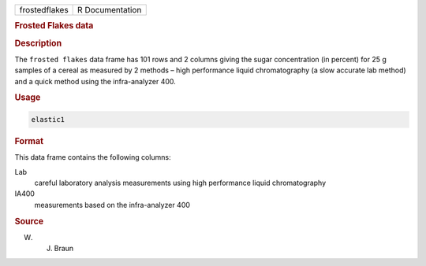 .. container::

   ============= ===============
   frostedflakes R Documentation
   ============= ===============

   .. rubric:: Frosted Flakes data
      :name: frostedflakes

   .. rubric:: Description
      :name: description

   The ``frosted flakes`` data frame has 101 rows and 2 columns giving
   the sugar concentration (in percent) for 25 g samples of a cereal as
   measured by 2 methods – high performance liquid chromatography (a
   slow accurate lab method) and a quick method using the infra-analyzer
   400.

   .. rubric:: Usage
      :name: usage

   .. code:: R

      elastic1

   .. rubric:: Format
      :name: format

   This data frame contains the following columns:

   Lab
      careful laboratory analysis measurements using high performance
      liquid chromatography

   IA400
      measurements based on the infra-analyzer 400

   .. rubric:: Source
      :name: source

   W. J. Braun
